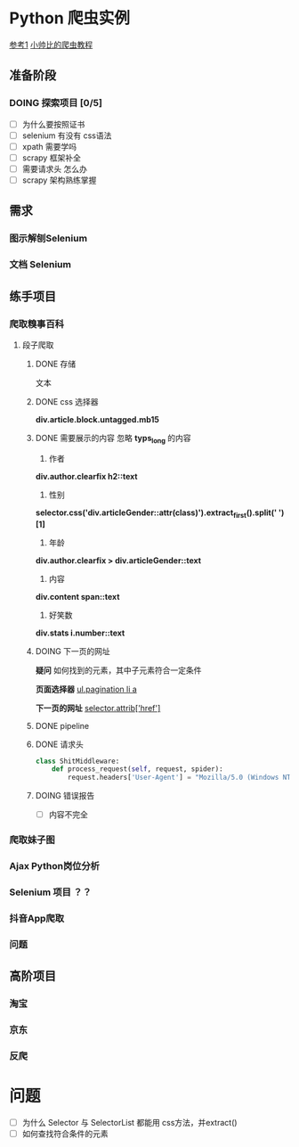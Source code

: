 #+SEQ_TODO: TODO(t) DOING(o) | DONE(d) CANCELED(c@/!)
* Python 爬虫实例
[[https://github.com/injetlee/Python][参考1]]
[[https://github.com/wistbean/learn_python3_spider][小帅比的爬虫教程]]

** 准备阶段
*** DOING 探索项目 [0/5]
- [ ] 为什么要按照证书
- [ ] selenium 有没有 css语法
- [ ] xpath 需要学吗
- [ ] scrapy 框架补全
- [ ] 需要请求头 怎么办 
- [ ] scrapy 架构熟练掌握
** 需求
*** 图示解刨Selenium
*** 文档 Selenium
** 练手项目
*** 爬取糗事百科

**** 段子爬取
***** DONE 存储
文本
***** DONE css 选择器 
*div.article.block.untagged.mb15*
***** DONE 需要展示的内容 忽略 *typs_long* 的内容
1. 作者
*div.author.clearfix h2::text*
2. 性别
*selector.css('div.articleGender::attr(class)').extract_first().split(' ')[1]*
3. 年龄
*div.author.clearfix > div.articleGender::text*
4. 内容
*div.content span::text*
5. 好笑数
*div.stats i.number::text*


***** DOING 下一页的网址
*疑问*
如何找到的元素，其中子元素符合一定条件

*页面选择器*
__ul.pagination li a__

*下一页的网址*
__selector.attrib['href']__

***** DONE pipeline
***** DONE 请求头
#+BEGIN_SRC python
  class ShitMiddleware:
      def process_request(self, request, spider):
          request.headers['User-Agent'] = "Mozilla/5.0 (Windows NT 6.1) AppleWebKit/537.36 (KHTML, like Gecko) Chrome/41.0.2228.0 Safari/537.36"

#+END_SRC
***** DOING 错误报告
- [ ] 内容不完全

*** 爬取妹子图
*** Ajax Python岗位分析
*** Selenium 项目 ？？
*** 抖音App爬取
*** 问题

** 高阶项目
*** 淘宝
*** 京东
*** 反爬

* 问题
- [ ] 为什么 Selector 与 SelectorList 都能用 css方法，并extract()
- [ ] 如何查找符合条件的元素
